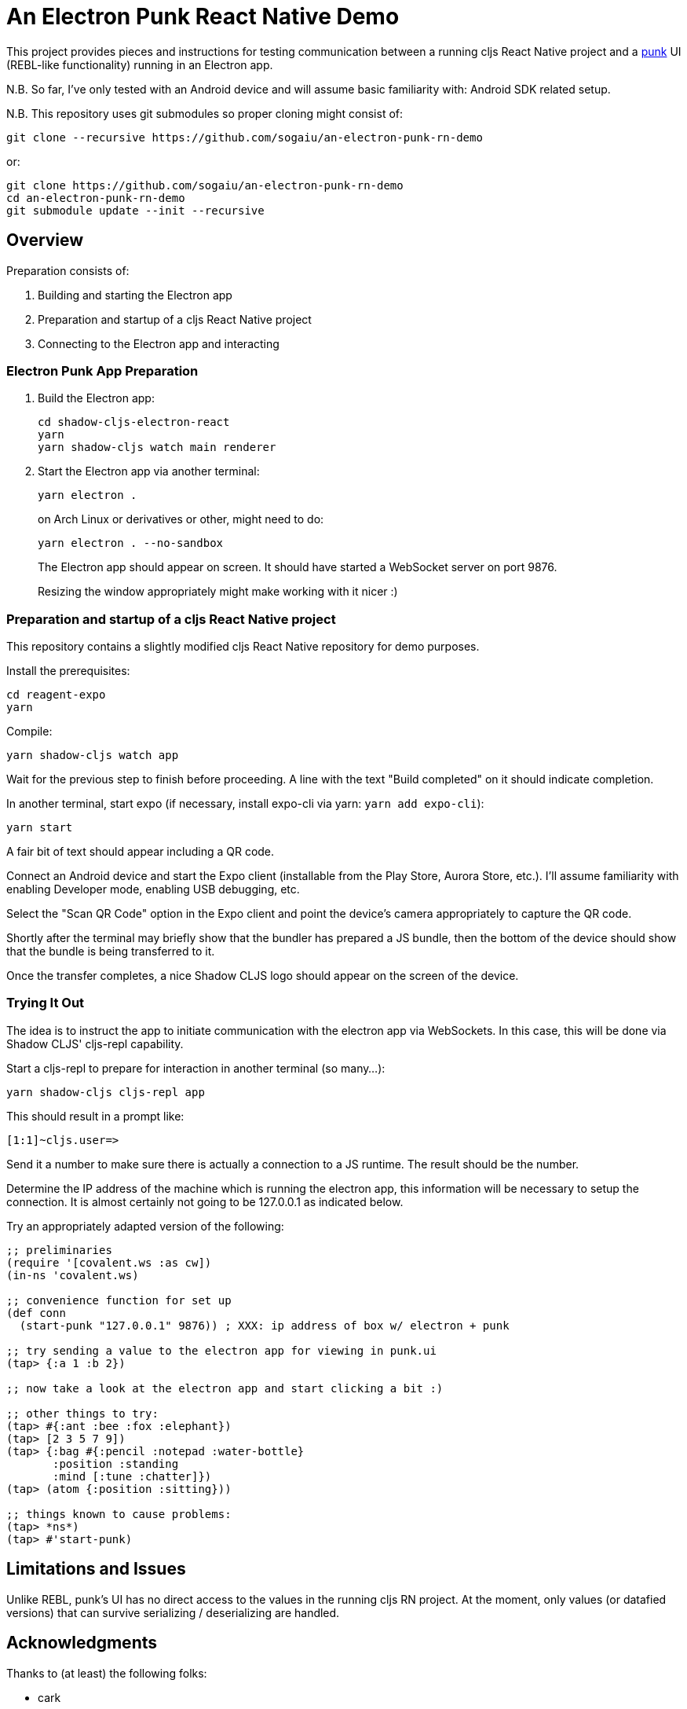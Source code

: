 = An Electron Punk React Native Demo

This project provides pieces and instructions for testing communication between a running cljs React Native project and a https://github.com/Lokeh/punk[punk] UI (REBL-like functionality) running in an Electron app.

N.B. So far, I've only tested with an Android device and will assume basic familiarity with: Android SDK related setup.

N.B. This repository uses git submodules so proper cloning might consist of:

```
git clone --recursive https://github.com/sogaiu/an-electron-punk-rn-demo
```

or:

```
git clone https://github.com/sogaiu/an-electron-punk-rn-demo
cd an-electron-punk-rn-demo
git submodule update --init --recursive
```

== Overview

Preparation consists of:

1. Building and starting the Electron app

2. Preparation and startup of a cljs React Native project

3. Connecting to the Electron app and interacting

=== Electron Punk App Preparation

1. Build the Electron app:
+
----
cd shadow-cljs-electron-react
yarn
yarn shadow-cljs watch main renderer
----
2. Start the Electron app via another terminal:
+
----
yarn electron .
----
on Arch Linux or derivatives or other, might need to do:
+
----
yarn electron . --no-sandbox
----
+
The Electron app should appear on screen.  It should have started a WebSocket server on port 9876.
+
Resizing the window appropriately might make working with it nicer :)

=== Preparation and startup of a cljs React Native project

This repository contains a slightly modified cljs React Native repository for demo purposes.

Install the prerequisites:

----
cd reagent-expo
yarn
----

Compile:

----
yarn shadow-cljs watch app
----

Wait for the previous step to finish before proceeding.  A line with the text "Build completed" on it should indicate completion.

In another terminal, start expo (if necessary, install expo-cli via yarn: `yarn add expo-cli`):

----
yarn start
----

A fair bit of text should appear including a QR code.

Connect an Android device and start the Expo client (installable from the Play Store, Aurora Store, etc.).  I'll assume familiarity with enabling Developer mode, enabling USB debugging, etc.

Select the "Scan QR Code" option in the Expo client and point the device's camera appropriately to capture the QR code.

Shortly after the terminal may briefly show that the bundler has prepared a JS bundle, then the bottom of the device should show that the bundle is being transferred to it.

Once the transfer completes, a nice Shadow CLJS logo should appear on the screen of the device.

=== Trying It Out

The idea is to instruct the app to initiate communication with the electron app via WebSockets.  In this case, this will be done via Shadow CLJS' cljs-repl capability.

Start a cljs-repl to prepare for interaction in another terminal (so many...):

----
yarn shadow-cljs cljs-repl app
----

This should result in a prompt like:

----
[1:1]~cljs.user=>
----

Send it a number to make sure there is actually a connection to a JS runtime.  The result should be the number.

Determine the IP address of the machine which is running the electron app, this information will be necessary to setup the connection.  It is almost certainly not going to be 127.0.0.1 as indicated below.

Try an appropriately adapted version of the following:

----
;; preliminaries
(require '[covalent.ws :as cw])
(in-ns 'covalent.ws)

;; convenience function for set up
(def conn
  (start-punk "127.0.0.1" 9876)) ; XXX: ip address of box w/ electron + punk

;; try sending a value to the electron app for viewing in punk.ui
(tap> {:a 1 :b 2})

;; now take a look at the electron app and start clicking a bit :)

;; other things to try:
(tap> #{:ant :bee :fox :elephant})
(tap> [2 3 5 7 9])
(tap> {:bag #{:pencil :notepad :water-bottle}
       :position :standing
       :mind [:tune :chatter]})
(tap> (atom {:position :sitting}))

;; things known to cause problems:
(tap> *ns*)
(tap> #'start-punk)
----

== Limitations and Issues

Unlike REBL, punk's UI has no direct access to the values in the running cljs RN project.  At the moment, only values (or datafied versions) that can survive serializing / deserializing are handled.

== Acknowledgments

Thanks to (at least) the following folks:

* cark
* danielneal
* darwin
* dmiller
* kajism
* Lokeh
* mauricioszabo
* nasser
* Saikyun
* seancorfield
* stuarthalloway
* theophilusx
* thheller
* timsgardner
